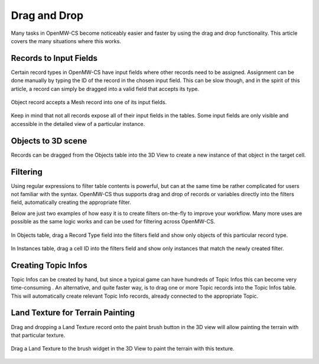 Drag and Drop
#############

Many tasks in OpenMW-CS become noticeably easier and faster by using the drag and
drop functionality. This article covers the many situations where this works.


Records to Input Fields
***********************

Certain record types in OpenMW-CS have input fields where other records need to 
be assigned. Assignment can be done manually by typing the ID of the record in 
the chosen input field. This can be slow though, and in the spirit of this 
article, a record can simply be dragged into a valid field that accepts its 
type.

.. figure:: https://gitlab.com/OpenMW/openmw-docs/-/raw/master/docs/source/manuals/openmw-cs/_static/drag_model_to_field.webp
    :align: center
    
    Object record accepts a Mesh record into one of its input fields.

Keep in mind that not all records expose all of their input fields in the 
tables. Some input fields are only visible and accessible in the detailed view of 
a particular instance.


Objects to 3D scene
*******************

Records can be dragged from the Objects table into the 3D View to create a new 
instance of that object in the target cell.


Filtering
*********

Using regular expressions to filter table contents is powerful, but can at the same 
time be rather complicated for users not familiar with the syntax. OpenMW-CS thus
supports drag and drop of records or variables directly into the filters field,
automatically creating the appropriate filter.

Below are just two examples of how easy it is to create filters on-the-fly to 
improve your workflow. Many more uses are possible as the same logic works and
can be used for filtering across OpenMW-CS.

.. figure:: https://gitlab.com/OpenMW/openmw-docs/-/raw/master/docs/source/manuals/openmw-cs/_static/drag_object_filter.webp
    :align: center
    
    In Objects table, drag a Record Type field into the filters field and show only
    objects of this particular record type.

.. figure:: https://gitlab.com/OpenMW/openmw-docs/-/raw/master/docs/source/manuals/openmw-cs/_static/drag_instance_filter.webp
    :align: center
    
    In Instances table, drag a cell ID into the filters field
    and show only instances that match the newly created filter.
    

Creating Topic Infos
********************

Topic Infos can be created by hand, but since a typical game can have hundreds of 
Topic Infos this can become very time-consuming . An alternative, and quite faster 
way, is to drag one or more Topic records into the Topic Infos table. This will 
automatically create relevant Topic Info records, already connected to the
appropriate Topic.


Land Texture for Terrain Painting
*********************************

Drag and dropping a Land Texture record onto the paint brush button in the 3D 
view will allow painting the terrain with that particular texture.

.. figure:: https://gitlab.com/OpenMW/openmw-docs/-/raw/master/docs/source/manuals/openmw-cs/_static/drag_land_texture.webp
    :align: center
    
    Drag a Land Texture to the brush widget in the 3D View to paint the terrain with this texture.
